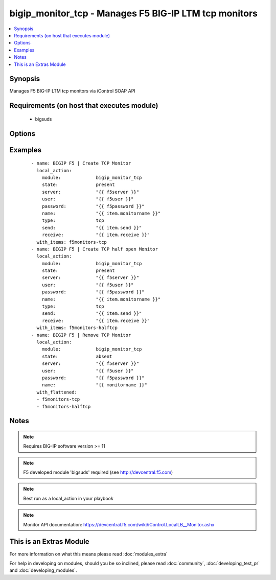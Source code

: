.. _bigip_monitor_tcp:


bigip_monitor_tcp - Manages F5 BIG-IP LTM tcp monitors
++++++++++++++++++++++++++++++++++++++++++++++++++++++

.. versionadded:: 1.4


.. contents::
   :local:
   :depth: 1


Synopsis
--------

Manages F5 BIG-IP LTM tcp monitors via iControl SOAP API


Requirements (on host that executes module)
-------------------------------------------

  * bigsuds


Options
-------

.. raw:: html

    <table border=1 cellpadding=4>
    <tr>
    <th class="head">parameter</th>
    <th class="head">required</th>
    <th class="head">default</th>
    <th class="head">choices</th>
    <th class="head">comments</th>
    </tr>
            <tr>
    <td>interval<br/><div style="font-size: small;"></div></td>
    <td>no</td>
    <td>none</td>
        <td><ul></ul></td>
        <td><div>The interval specifying how frequently the monitor instance of this template will run. By default, this interval is used for up and down states. The default API setting is 5.</div></td></tr>
            <tr>
    <td>ip<br/><div style="font-size: small;"></div></td>
    <td>no</td>
    <td>none</td>
        <td><ul></ul></td>
        <td><div>IP address part of the ipport definition. The default API setting is "0.0.0.0".</div></td></tr>
            <tr>
    <td>name<br/><div style="font-size: small;"></div></td>
    <td>yes</td>
    <td></td>
        <td><ul></ul></td>
        <td><div>Monitor name</div></br>
        <div style="font-size: small;">aliases: monitor<div></td></tr>
            <tr>
    <td>parent<br/><div style="font-size: small;"></div></td>
    <td>no</td>
    <td>tcp</td>
        <td><ul><li>tcp</li><li>tcp_echo</li><li>tcp_half_open</li></ul></td>
        <td><div>The parent template of this monitor template</div></td></tr>
            <tr>
    <td>parent_partition<br/><div style="font-size: small;"></div></td>
    <td>no</td>
    <td>Common</td>
        <td><ul></ul></td>
        <td><div>Partition for the parent monitor</div></td></tr>
            <tr>
    <td>partition<br/><div style="font-size: small;"></div></td>
    <td>no</td>
    <td>Common</td>
        <td><ul></ul></td>
        <td><div>Partition for the monitor</div></td></tr>
            <tr>
    <td>password<br/><div style="font-size: small;"></div></td>
    <td>yes</td>
    <td></td>
        <td><ul></ul></td>
        <td><div>BIG-IP password</div></td></tr>
            <tr>
    <td>port<br/><div style="font-size: small;"></div></td>
    <td>no</td>
    <td>none</td>
        <td><ul></ul></td>
        <td><div>port address part op the ipport definition. The default API setting is 0.</div></td></tr>
            <tr>
    <td>receive<br/><div style="font-size: small;"></div></td>
    <td>yes</td>
    <td>none</td>
        <td><ul></ul></td>
        <td><div>The receive string for the monitor call</div></td></tr>
            <tr>
    <td>send<br/><div style="font-size: small;"></div></td>
    <td>yes</td>
    <td>none</td>
        <td><ul></ul></td>
        <td><div>The send string for the monitor call</div></td></tr>
            <tr>
    <td>server<br/><div style="font-size: small;"></div></td>
    <td>yes</td>
    <td></td>
        <td><ul></ul></td>
        <td><div>BIG-IP host</div></td></tr>
            <tr>
    <td>server_port<br/><div style="font-size: small;"> (added in 2.2)</div></td>
    <td>no</td>
    <td>443</td>
        <td><ul></ul></td>
        <td><div>BIG-IP server port</div></td></tr>
            <tr>
    <td>state<br/><div style="font-size: small;"></div></td>
    <td>no</td>
    <td>present</td>
        <td><ul><li>present</li><li>absent</li></ul></td>
        <td><div>Monitor state</div></td></tr>
            <tr>
    <td>time_until_up<br/><div style="font-size: small;"></div></td>
    <td>no</td>
    <td>none</td>
        <td><ul></ul></td>
        <td><div>Specifies the amount of time in seconds after the first successful response before a node will be marked up. A value of 0 will cause a node to be marked up immediately after a valid response is received from the node. The default API setting is 0.</div></td></tr>
            <tr>
    <td>timeout<br/><div style="font-size: small;"></div></td>
    <td>no</td>
    <td>none</td>
        <td><ul></ul></td>
        <td><div>The number of seconds in which the node or service must respond to the monitor request. If the target responds within the set time period, it is considered up. If the target does not respond within the set time period, it is considered down. You can change this number to any number you want, however, it should be 3 times the interval number of seconds plus 1 second. The default API setting is 16.</div></td></tr>
            <tr>
    <td>type<br/><div style="font-size: small;"></div></td>
    <td>no</td>
    <td>tcp</td>
        <td><ul><li>TTYPE_TCP</li><li>TTYPE_TCP_ECHO</li><li>TTYPE_TCP_HALF_OPEN</li></ul></td>
        <td><div>The template type of this monitor template</div></td></tr>
            <tr>
    <td>user<br/><div style="font-size: small;"></div></td>
    <td>yes</td>
    <td></td>
        <td><ul></ul></td>
        <td><div>BIG-IP username</div></td></tr>
            <tr>
    <td>validate_certs<br/><div style="font-size: small;"> (added in 2.0)</div></td>
    <td>no</td>
    <td>yes</td>
        <td><ul><li>yes</li><li>no</li></ul></td>
        <td><div>If <code>no</code>, SSL certificates will not be validated. This should only be used on personally controlled sites.  Prior to 2.0, this module would always validate on python &gt;= 2.7.9 and never validate on python &lt;= 2.7.8</div></td></tr>
        </table>
    </br>



Examples
--------

 ::

    
    - name: BIGIP F5 | Create TCP Monitor
      local_action:
        module:             bigip_monitor_tcp
        state:              present
        server:             "{{ f5server }}"
        user:               "{{ f5user }}"
        password:           "{{ f5password }}"
        name:               "{{ item.monitorname }}"
        type:               tcp
        send:               "{{ item.send }}"
        receive:            "{{ item.receive }}"
      with_items: f5monitors-tcp
    - name: BIGIP F5 | Create TCP half open Monitor
      local_action:
        module:             bigip_monitor_tcp
        state:              present
        server:             "{{ f5server }}"
        user:               "{{ f5user }}"
        password:           "{{ f5password }}"
        name:               "{{ item.monitorname }}"
        type:               tcp
        send:               "{{ item.send }}"
        receive:            "{{ item.receive }}"
      with_items: f5monitors-halftcp
    - name: BIGIP F5 | Remove TCP Monitor
      local_action:
        module:             bigip_monitor_tcp
        state:              absent
        server:             "{{ f5server }}"
        user:               "{{ f5user }}"
        password:           "{{ f5password }}"
        name:               "{{ monitorname }}"
      with_flattened:
      - f5monitors-tcp
      - f5monitors-halftcp
    


Notes
-----

.. note:: Requires BIG-IP software version >= 11
.. note:: F5 developed module 'bigsuds' required (see http://devcentral.f5.com)
.. note:: Best run as a local_action in your playbook
.. note:: Monitor API documentation: https://devcentral.f5.com/wiki/iControl.LocalLB__Monitor.ashx


    
This is an Extras Module
------------------------

For more information on what this means please read :doc:`modules_extra`

    
For help in developing on modules, should you be so inclined, please read :doc:`community`, :doc:`developing_test_pr` and :doc:`developing_modules`.

